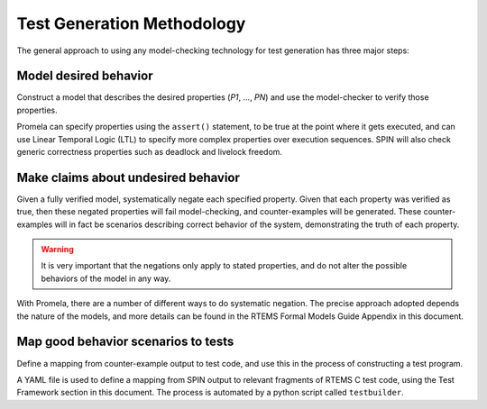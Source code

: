 .. SPDX-License-Identifier: CC-BY-SA-4.0

.. Copyright (C) 2022 Trinity College Dublin

Test Generation Methodology
===========================

The general approach to using any model-checking technology for test generation
has three major steps:

Model desired behavior
----------------------

Construct a model that describes the desired properties (`P1`, ..., `PN`)
and use the model-checker to verify those properties.

Promela can specify properties using the ``assert()`` statement, to be
true at the point where it gets executed, and can use Linear Temporal Logic
(LTL) to specify more complex properties over execution sequences. SPIN will
also check generic correctness properties such as deadlock and
livelock freedom.

Make claims about undesired behavior
------------------------------------

Given a fully verified model, systematically negate each specified property.
Given that each property was verified as true, 
then these negated properties will fail model-checking, 
and counter-examples will be
generated. These counter-examples will in fact be scenarios describing correct
behavior of the system, demonstrating the truth of each property.

.. warning::

  It is very important that the negations only apply to stated properties,
  and do not alter the possible behaviors of the model in any way.

With Promela, there are a number of different ways to do systematic
negation. The precise approach adopted depends the nature of the models, and
more details can be found 
in the RTEMS Formal Models Guide Appendix in this document.

Map good behavior scenarios to tests
--------------------------------------

Define a mapping from counter-example output to test code, 
and use this in the process of constructing a test program.

A YAML file is used to define a mapping from SPIN output to
relevant fragments of RTEMS C test code, using the Test Framework section
in this document. 
The process is automated by a python script called ``testbuilder``.

